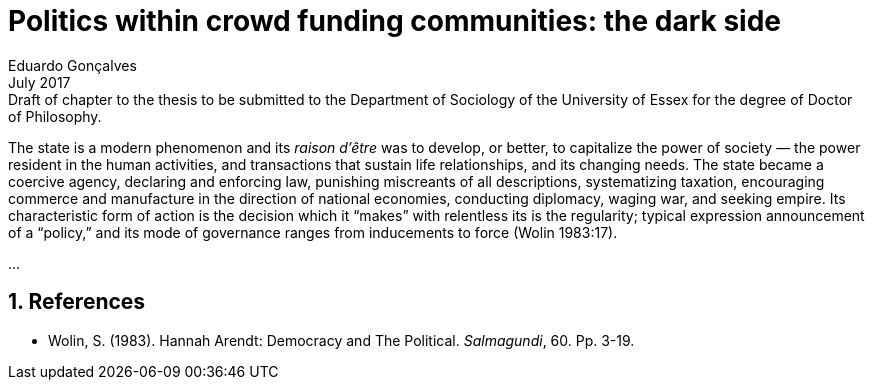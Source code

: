 
= Politics within crowd funding communities: the dark side
Eduardo Gonçalves
:revremark: Draft of chapter to the thesis to be submitted to the Department of Sociology of the University of Essex for the degree of Doctor of Philosophy.
:revdate: July 2017
:numbered:
:sectanchors:
:icons: font
:stylesheet: ../contrib/print.css


[.lead]
The state is a modern phenomenon and its _raison d'être_ was to develop, or better, to capitalize the power of society — the power resident in the human activities, and transactions that sustain life relationships, and its changing needs. The state became a coercive agency, declaring and enforcing law, punishing miscreants of all descriptions, systematizing taxation, encouraging commerce and manufacture in the direction of national economies, conducting diplomacy, waging war, and seeking empire. Its characteristic form of action is the decision which it “makes” with relentless its is the regularity; typical expression announcement of a “policy,” and its mode of governance ranges from inducements to force (Wolin 1983:17).

…

== References

[references]
* Wolin, S. (1983). Hannah Arendt: Democracy and The Political. _Salmagundi_, 60. Pp. 3-19.

